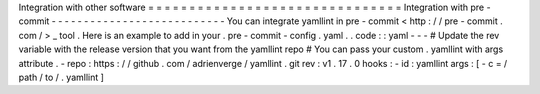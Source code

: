 Integration
with
other
software
=
=
=
=
=
=
=
=
=
=
=
=
=
=
=
=
=
=
=
=
=
=
=
=
=
=
=
=
=
=
=
Integration
with
pre
-
commit
-
-
-
-
-
-
-
-
-
-
-
-
-
-
-
-
-
-
-
-
-
-
-
-
-
-
-
You
can
integrate
yamllint
in
pre
-
commit
<
http
:
/
/
pre
-
commit
.
com
/
>
_
tool
.
Here
is
an
example
to
add
in
your
.
pre
-
commit
-
config
.
yaml
.
.
code
:
:
yaml
-
-
-
#
Update
the
rev
variable
with
the
release
version
that
you
want
from
the
yamllint
repo
#
You
can
pass
your
custom
.
yamllint
with
args
attribute
.
-
repo
:
https
:
/
/
github
.
com
/
adrienverge
/
yamllint
.
git
rev
:
v1
.
17
.
0
hooks
:
-
id
:
yamllint
args
:
[
-
c
=
/
path
/
to
/
.
yamllint
]

